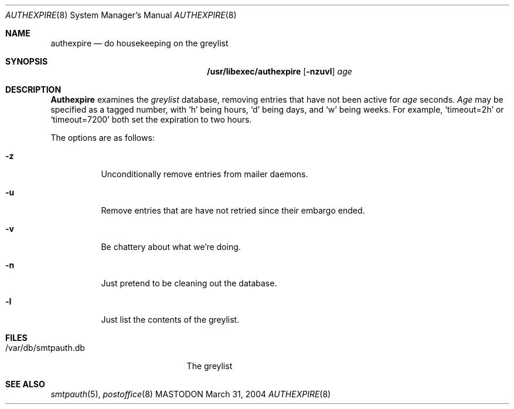 .\"
.\"     %A%
.\"
.Dd March 31, 2004
.Dt AUTHEXPIRE 8
.Os MASTODON
.Sh NAME
.Nm authexpire
.Nd do housekeeping on the greylist
.Sh SYNOPSIS
.Nm /usr/libexec/authexpire
.Op Fl nzuvl
.Ar age
.Sh DESCRIPTION
.Nm Authexpire
examines the 
.Em greylist
database, removing entries that have not been active for
.Xr age
seconds.
.Xr Age
may be specified as a tagged number,
with
.Ql h
being hours,
.Ql d
being days,
and
.Ql w
being weeks.
For example,
.Ql timeout=2h
or
.Ql timeout=7200
both set the expiration to two hours.

.Pp
The options are as follows:
.Bl -tag -width Ds
.It Fl z
Unconditionally remove entries from mailer daemons.
.It Fl u
Remove entries that are have not retried since their embargo ended.
.It Fl v
Be chattery about what we're doing.
.It Fl n
Just pretend to be cleaning out the database.
.It Fl l
Just list the contents of the greylist.
.El
.Sh FILES
.Pp
.Bl -tag -width /var/db/smtpauth.db -compact
.It /var/db/smtpauth.db
The greylist
.El
.Sh SEE ALSO
.Xr smtpauth 5 ,
.Xr postoffice 8
